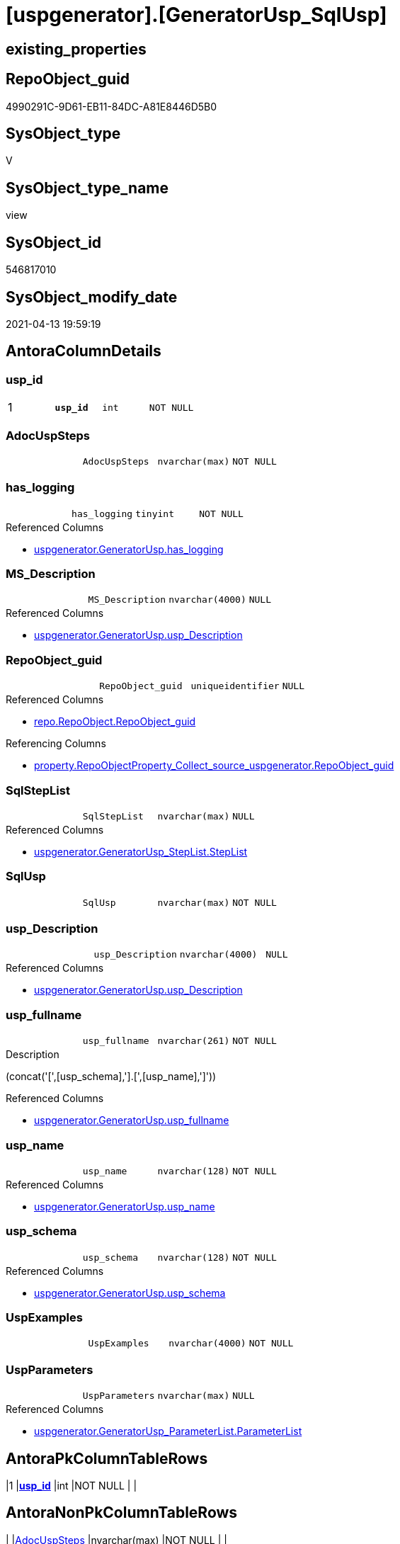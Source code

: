 = [uspgenerator].[GeneratorUsp_SqlUsp]

== existing_properties

// tag::existing_properties[]
:ExistsProperty--antorareferencedlist:
:ExistsProperty--antorareferencinglist:
:ExistsProperty--has_execution_plan_issue:
:ExistsProperty--pk_index_guid:
:ExistsProperty--pk_indexpatterncolumndatatype:
:ExistsProperty--pk_indexpatterncolumnname:
:ExistsProperty--pk_indexsemanticgroup:
:ExistsProperty--referencedobjectlist:
:ExistsProperty--sql_modules_definition:
:ExistsProperty--FK:
:ExistsProperty--AntoraIndexList:
:ExistsProperty--Columns:
// end::existing_properties[]

== RepoObject_guid

// tag::RepoObject_guid[]
4990291C-9D61-EB11-84DC-A81E8446D5B0
// end::RepoObject_guid[]

== SysObject_type

// tag::SysObject_type[]
V 
// end::SysObject_type[]

== SysObject_type_name

// tag::SysObject_type_name[]
view
// end::SysObject_type_name[]

== SysObject_id

// tag::SysObject_id[]
546817010
// end::SysObject_id[]

== SysObject_modify_date

// tag::SysObject_modify_date[]
2021-04-13 19:59:19
// end::SysObject_modify_date[]

== AntoraColumnDetails

// tag::AntoraColumnDetails[]
[[column-usp_id]]
=== usp_id

[cols="d,m,m,m,m,d"]
|===
|1
|*usp_id*
|int
|NOT NULL
|
|
|===


[[column-AdocUspSteps]]
=== AdocUspSteps

[cols="d,m,m,m,m,d"]
|===
|
|AdocUspSteps
|nvarchar(max)
|NOT NULL
|
|
|===


[[column-has_logging]]
=== has_logging

[cols="d,m,m,m,m,d"]
|===
|
|has_logging
|tinyint
|NOT NULL
|
|
|===

.Referenced Columns
--
* xref:uspgenerator.GeneratorUsp.adoc#column-has_logging[uspgenerator.GeneratorUsp.has_logging]
--


[[column-MS_Description]]
=== MS_Description

[cols="d,m,m,m,m,d"]
|===
|
|MS_Description
|nvarchar(4000)
|NULL
|
|
|===

.Referenced Columns
--
* xref:uspgenerator.GeneratorUsp.adoc#column-usp_Description[uspgenerator.GeneratorUsp.usp_Description]
--


[[column-RepoObject_guid]]
=== RepoObject_guid

[cols="d,m,m,m,m,d"]
|===
|
|RepoObject_guid
|uniqueidentifier
|NULL
|
|
|===

.Referenced Columns
--
* xref:repo.RepoObject.adoc#column-RepoObject_guid[repo.RepoObject.RepoObject_guid]
--

.Referencing Columns
--
* xref:property.RepoObjectProperty_Collect_source_uspgenerator.adoc#column-RepoObject_guid[property.RepoObjectProperty_Collect_source_uspgenerator.RepoObject_guid]
--


[[column-SqlStepList]]
=== SqlStepList

[cols="d,m,m,m,m,d"]
|===
|
|SqlStepList
|nvarchar(max)
|NULL
|
|
|===

.Referenced Columns
--
* xref:uspgenerator.GeneratorUsp_StepList.adoc#column-StepList[uspgenerator.GeneratorUsp_StepList.StepList]
--


[[column-SqlUsp]]
=== SqlUsp

[cols="d,m,m,m,m,d"]
|===
|
|SqlUsp
|nvarchar(max)
|NOT NULL
|
|
|===


[[column-usp_Description]]
=== usp_Description

[cols="d,m,m,m,m,d"]
|===
|
|usp_Description
|nvarchar(4000)
|NULL
|
|
|===

.Referenced Columns
--
* xref:uspgenerator.GeneratorUsp.adoc#column-usp_Description[uspgenerator.GeneratorUsp.usp_Description]
--


[[column-usp_fullname]]
=== usp_fullname

[cols="d,m,m,m,m,d"]
|===
|
|usp_fullname
|nvarchar(261)
|NOT NULL
|
|
|===

.Description
--
(concat('[',[usp_schema],'].[',[usp_name],']'))
--

.Referenced Columns
--
* xref:uspgenerator.GeneratorUsp.adoc#column-usp_fullname[uspgenerator.GeneratorUsp.usp_fullname]
--


[[column-usp_name]]
=== usp_name

[cols="d,m,m,m,m,d"]
|===
|
|usp_name
|nvarchar(128)
|NOT NULL
|
|
|===

.Referenced Columns
--
* xref:uspgenerator.GeneratorUsp.adoc#column-usp_name[uspgenerator.GeneratorUsp.usp_name]
--


[[column-usp_schema]]
=== usp_schema

[cols="d,m,m,m,m,d"]
|===
|
|usp_schema
|nvarchar(128)
|NOT NULL
|
|
|===

.Referenced Columns
--
* xref:uspgenerator.GeneratorUsp.adoc#column-usp_schema[uspgenerator.GeneratorUsp.usp_schema]
--


[[column-UspExamples]]
=== UspExamples

[cols="d,m,m,m,m,d"]
|===
|
|UspExamples
|nvarchar(4000)
|NOT NULL
|
|
|===


[[column-UspParameters]]
=== UspParameters

[cols="d,m,m,m,m,d"]
|===
|
|UspParameters
|nvarchar(max)
|NULL
|
|
|===

.Referenced Columns
--
* xref:uspgenerator.GeneratorUsp_ParameterList.adoc#column-ParameterList[uspgenerator.GeneratorUsp_ParameterList.ParameterList]
--


// end::AntoraColumnDetails[]

== AntoraPkColumnTableRows

// tag::AntoraPkColumnTableRows[]
|1
|*<<column-usp_id>>*
|int
|NOT NULL
|
|













// end::AntoraPkColumnTableRows[]

== AntoraNonPkColumnTableRows

// tag::AntoraNonPkColumnTableRows[]

|
|<<column-AdocUspSteps>>
|nvarchar(max)
|NOT NULL
|
|

|
|<<column-has_logging>>
|tinyint
|NOT NULL
|
|

|
|<<column-MS_Description>>
|nvarchar(4000)
|NULL
|
|

|
|<<column-RepoObject_guid>>
|uniqueidentifier
|NULL
|
|

|
|<<column-SqlStepList>>
|nvarchar(max)
|NULL
|
|

|
|<<column-SqlUsp>>
|nvarchar(max)
|NOT NULL
|
|

|
|<<column-usp_Description>>
|nvarchar(4000)
|NULL
|
|

|
|<<column-usp_fullname>>
|nvarchar(261)
|NOT NULL
|
|

|
|<<column-usp_name>>
|nvarchar(128)
|NOT NULL
|
|

|
|<<column-usp_schema>>
|nvarchar(128)
|NOT NULL
|
|

|
|<<column-UspExamples>>
|nvarchar(4000)
|NOT NULL
|
|

|
|<<column-UspParameters>>
|nvarchar(max)
|NULL
|
|

// end::AntoraNonPkColumnTableRows[]

== AntoraIndexList

// tag::AntoraIndexList[]

[[index-PK_GeneratorUsp_SqlUsp]]
=== PK_GeneratorUsp_SqlUsp

* IndexSemanticGroup: xref:index/IndexSemanticGroup.adoc#_usp_id[usp_id]
+
--
* <<column-usp_id>>; int
--
* PK, Unique, Real: 1, 1, 0


[[index-idx_GeneratorUsp_SqlUsp__2]]
=== idx_GeneratorUsp_SqlUsp__2

* IndexSemanticGroup: xref:index/IndexSemanticGroup.adoc#_repoobject_guid[RepoObject_guid]
+
--
* <<column-RepoObject_guid>>; uniqueidentifier
--
* PK, Unique, Real: 0, 0, 0


[[index-idx_GeneratorUsp_SqlUsp__3]]
=== idx_GeneratorUsp_SqlUsp__3

* IndexSemanticGroup: xref:index/IndexSemanticGroup.adoc#_usp_schema,usp_name[usp_schema,usp_name]
+
--
* <<column-usp_schema>>; nvarchar(128)
* <<column-usp_name>>; nvarchar(128)
--
* PK, Unique, Real: 0, 0, 0

// end::AntoraIndexList[]

== AntoraParameterList

// tag::AntoraParameterList[]

// end::AntoraParameterList[]

== AdocUspSteps

// tag::adocuspsteps[]

// end::adocuspsteps[]


== AntoraReferencedList

// tag::antorareferencedlist[]
* xref:config.ftv_dwh_database.adoc[]
* xref:repo.RepoObject.adoc[]
* xref:uspgenerator.GeneratorUsp.adoc[]
* xref:uspgenerator.GeneratorUsp_ParameterList.adoc[]
* xref:uspgenerator.GeneratorUsp_StepList.adoc[]
// end::antorareferencedlist[]


== AntoraReferencingList

// tag::antorareferencinglist[]
* xref:property.RepoObjectProperty_Collect_source_uspgenerator.adoc[]
// end::antorareferencinglist[]


== exampleUsage

// tag::exampleusage[]

// end::exampleusage[]


== exampleUsage_2

// tag::exampleusage_2[]

// end::exampleusage_2[]


== exampleWrong_Usage

// tag::examplewrong_usage[]

// end::examplewrong_usage[]


== has_execution_plan_issue

// tag::has_execution_plan_issue[]
1
// end::has_execution_plan_issue[]


== has_get_referenced_issue

// tag::has_get_referenced_issue[]

// end::has_get_referenced_issue[]


== has_history

// tag::has_history[]

// end::has_history[]


== has_history_columns

// tag::has_history_columns[]

// end::has_history_columns[]


== is_persistence

// tag::is_persistence[]

// end::is_persistence[]


== is_persistence_check_duplicate_per_pk

// tag::is_persistence_check_duplicate_per_pk[]

// end::is_persistence_check_duplicate_per_pk[]


== is_persistence_check_for_empty_source

// tag::is_persistence_check_for_empty_source[]

// end::is_persistence_check_for_empty_source[]


== is_persistence_delete_changed

// tag::is_persistence_delete_changed[]

// end::is_persistence_delete_changed[]


== is_persistence_delete_missing

// tag::is_persistence_delete_missing[]

// end::is_persistence_delete_missing[]


== is_persistence_insert

// tag::is_persistence_insert[]

// end::is_persistence_insert[]


== is_persistence_truncate

// tag::is_persistence_truncate[]

// end::is_persistence_truncate[]


== is_persistence_update_changed

// tag::is_persistence_update_changed[]

// end::is_persistence_update_changed[]


== is_repo_managed

// tag::is_repo_managed[]

// end::is_repo_managed[]


== microsoft_database_tools_support

// tag::microsoft_database_tools_support[]

// end::microsoft_database_tools_support[]


== MS_Description

// tag::ms_description[]

// end::ms_description[]


== persistence_source_RepoObject_fullname

// tag::persistence_source_repoobject_fullname[]

// end::persistence_source_repoobject_fullname[]


== persistence_source_RepoObject_fullname2

// tag::persistence_source_repoobject_fullname2[]

// end::persistence_source_repoobject_fullname2[]


== persistence_source_RepoObject_guid

// tag::persistence_source_repoobject_guid[]

// end::persistence_source_repoobject_guid[]


== persistence_source_RepoObject_xref

// tag::persistence_source_repoobject_xref[]

// end::persistence_source_repoobject_xref[]


== pk_index_guid

// tag::pk_index_guid[]
43DA56F1-0696-EB11-84F4-A81E8446D5B0
// end::pk_index_guid[]


== pk_IndexPatternColumnDatatype

// tag::pk_indexpatterncolumndatatype[]
int
// end::pk_indexpatterncolumndatatype[]


== pk_IndexPatternColumnName

// tag::pk_indexpatterncolumnname[]
usp_id
// end::pk_indexpatterncolumnname[]


== pk_IndexSemanticGroup

// tag::pk_indexsemanticgroup[]
usp_id
// end::pk_indexsemanticgroup[]


== ReferencedObjectList

// tag::referencedobjectlist[]
* [config].[ftv_dwh_database]
* [repo].[RepoObject]
* [uspgenerator].[GeneratorUsp]
* [uspgenerator].[GeneratorUsp_ParameterList]
* [uspgenerator].[GeneratorUsp_StepList]
// end::referencedobjectlist[]


== usp_persistence_RepoObject_guid

// tag::usp_persistence_repoobject_guid[]

// end::usp_persistence_repoobject_guid[]


== UspParameters

// tag::uspparameters[]

// end::uspparameters[]


== sql_modules_definition

// tag::sql_modules_definition[]
[source,sql]
----

/*
[SqlUsp] contains the final code for the usp, defined in
- [repo].[GeneratorUsp]
- [repo].[GeneratorUspParameter]
- [repo].[GeneratorUspStep]
*/
CREATE View [uspgenerator].[GeneratorUsp_SqlUsp]
As
Select
    u.id           As usp_id
  , SqlUsp         = Concat (
                                'USE  ['
                              , dwhdb.dwh_database_name
                              , ']'
                              , Char ( 13 ) + Char ( 10 )
                              , 'GO'
                              , Char ( 13 ) + Char ( 10 )
                              , 'CREATE OR ALTER PROCEDURE '
                              , u.usp_fullname
                              , Char ( 13 ) + Char ( 10 )
                              , ParameterList.ParameterList
                              , Case u.has_logging
                                    When 1
                                        Then
                                        Concat (
                                                   Iif(ParameterList.ParameterList <> ''
                                               , Char ( 13 ) + Char ( 10 ) + ',' + Char ( 13 ) + Char ( 10 )
                                               , '')
                                                 , '----keep the code between logging parameters and "START" unchanged!
---- parameters, used for logging; you don''t need to care about them, but you can use them, wenn calling from SSIS or in your workflow to log the context of the procedure call
  @execution_instance_guid UNIQUEIDENTIFIER = NULL --SSIS system variable ExecutionInstanceGUID could be used, any other unique guid is also fine. If NULL, then NEWID() is used to create one
, @ssis_execution_id BIGINT = NULL --only SSIS system variable ServerExecutionID should be used, or any other consistent number system, do not mix different number systems
, @sub_execution_id INT = NULL --in case you log some sub_executions, for example in SSIS loops or sub packages
, @parent_execution_log_id BIGINT = NULL --in case a sup procedure is called, the @current_execution_log_id of the parent procedure should be propagated here. It allowes call stack analyzing
AS
BEGIN
DECLARE
 --
   @current_execution_log_id BIGINT --this variable should be filled only once per procedure call, it contains the first logging call for the step ''start''.
 , @current_execution_guid UNIQUEIDENTIFIER = NEWID() --a unique guid for any procedure call. It should be propagated to sub procedures using "@parent_execution_log_id = @current_execution_log_id"
 , @source_object NVARCHAR(261) = NULL --use it like ''[schema].[object]'', this allows data flow vizualizatiuon (include square brackets)
 , @target_object NVARCHAR(261) = NULL --use it like ''[schema].[object]'', this allows data flow vizualizatiuon (include square brackets)
 , @proc_id INT = @@procid
 , @proc_schema_name NVARCHAR(128) = OBJECT_SCHEMA_NAME(@@procid) --schema ande name of the current procedure should be automatically logged
 , @proc_name NVARCHAR(128) = OBJECT_NAME(@@procid)               --schema ande name of the current procedure should be automatically logged
 , @event_info NVARCHAR(MAX)
 , @step_id INT = 0
 , @step_name NVARCHAR(1000) = NULL
 , @rows INT

--[event_info] get''s only the information about the "outer" calling process
--wenn the procedure calls sub procedures, the [event_info] will not change
SET @event_info = (
  SELECT TOP 1 [event_info]
  FROM sys.dm_exec_input_buffer(@@spid, CURRENT_REQUEST_ID())
  ORDER BY [event_info]
  )

IF @execution_instance_guid IS NULL
 SET @execution_instance_guid = NEWID();
--
--SET @rows = @@ROWCOUNT;
SET @step_id = @step_id + 1
SET @step_name = ''start''
SET @source_object = NULL
SET @target_object = NULL

EXEC logs.usp_ExecutionLog_insert
 --these parameters should be the same for all logging execution
   @execution_instance_guid = @execution_instance_guid
 , @ssis_execution_id = @ssis_execution_id
 , @sub_execution_id = @sub_execution_id
 , @parent_execution_log_id = @parent_execution_log_id
 , @current_execution_guid = @current_execution_guid
 , @proc_id = @proc_id
 , @proc_schema_name = @proc_schema_name
 , @proc_name = @proc_name
 , @event_info = @event_info
 --the following parameters are individual for each call
 , @step_id = @step_id --@step_id should be incremented before each call
 , @step_name = @step_name --assign individual step names for each call
 --only the "start" step should return the log id into @current_execution_log_id
 --all other calls should not overwrite @current_execution_log_id
 , @execution_log_id = @current_execution_log_id OUTPUT
----you can log the content of your own parameters, do this only in the start-step
----data type is sql_variant
'
                                                 , ParameterList.ParameterListLogging
                                                 , '
--
PRINT '''
                                                 , u.usp_fullname
                                                 , '''
--keep the code between logging parameters and "START" unchanged!
--
----START
--
----- start here with your own code
--
'
                                               )
                                End --[u].[has_logging]
                              , StepList.StepList
                              , Case u.has_logging
                                    When 1
                                        Then
                                        '
--
--finish your own code here
--keep the code between "END" and the end of the procedure unchanged!
--
--END
--
--SET @rows = @@ROWCOUNT
SET @step_id = @step_id + 1
SET @step_name = ''end''
SET @source_object = NULL
SET @target_object = NULL

EXEC logs.usp_ExecutionLog_insert
   @execution_instance_guid = @execution_instance_guid
 , @ssis_execution_id = @ssis_execution_id
 , @sub_execution_id = @sub_execution_id
 , @parent_execution_log_id = @parent_execution_log_id
 , @current_execution_guid = @current_execution_guid
 , @proc_id = @proc_id
 , @proc_schema_name = @proc_schema_name
 , @proc_name = @proc_name
 , @event_info = @event_info
 , @step_id = @step_id
 , @step_name = @step_name
 , @source_object = @source_object
 , @target_object = @target_object

END

GO
'
                                End --[u].[has_logging]
                            )
  , AdocUspSteps   = Concat (
                                '.Steps in '
                              , u.usp_fullname
                              , Char ( 13 ) + Char ( 10 )
                              , '[cols="d,15a,d"]'
                              , Char ( 13 ) + Char ( 10 )
                              , '|==='
                              , Char ( 13 ) + Char ( 10 )
                              , '|'
                              , 'Number'
                              , '|'
                              , 'Name (Action, Source, Target)'
                              , '|'
                              , 'Parent'
                              , Char ( 13 ) + Char ( 10 )
                              , Char ( 13 ) + Char ( 10 )
                              , StepList.AdocStepList
                              , '|==='
                              , Char ( 13 ) + Char ( 10 )
                            )
  , MS_Description = u.usp_Description
  , u.has_logging
  , u.usp_Description
  , u.usp_fullname
  , u.usp_name
  , u.usp_schema
  , UspExamples    = IsNull ( u.usp_Examples, 'EXEC ' + u.usp_fullname )
  , UspParameters  = ParameterList.ParameterList
  , SqlStepList    = StepList.StepList
  , ro.RepoObject_guid
From
    [uspgenerator].GeneratorUsp                   As u
    Left Join
        [uspgenerator].GeneratorUsp_ParameterList As ParameterList
            On
            ParameterList.usp_id = u.id

    Left Join
        [uspgenerator].GeneratorUsp_StepList      As StepList
            On
            StepList.usp_id = u.id

    Left Join
        repo.RepoObject                 ro
            On
            ro.RepoObject_fullname = u.usp_fullname
    Cross Join [config].ftv_dwh_database () As dwhdb;

----
// end::sql_modules_definition[]


